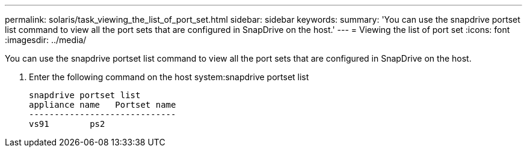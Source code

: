 ---
permalink: solaris/task_viewing_the_list_of_port_set.html
sidebar: sidebar
keywords: 
summary: 'You can use the snapdrive portset list command to view all the port sets that are configured in SnapDrive on the host.'
---
= Viewing the list of port set
:icons: font
:imagesdir: ../media/

[.lead]
You can use the snapdrive portset list command to view all the port sets that are configured in SnapDrive on the host.

. Enter the following command on the host system:snapdrive portset list
+
----
snapdrive portset list
appliance name   Portset name
-----------------------------
vs91        ps2
----
